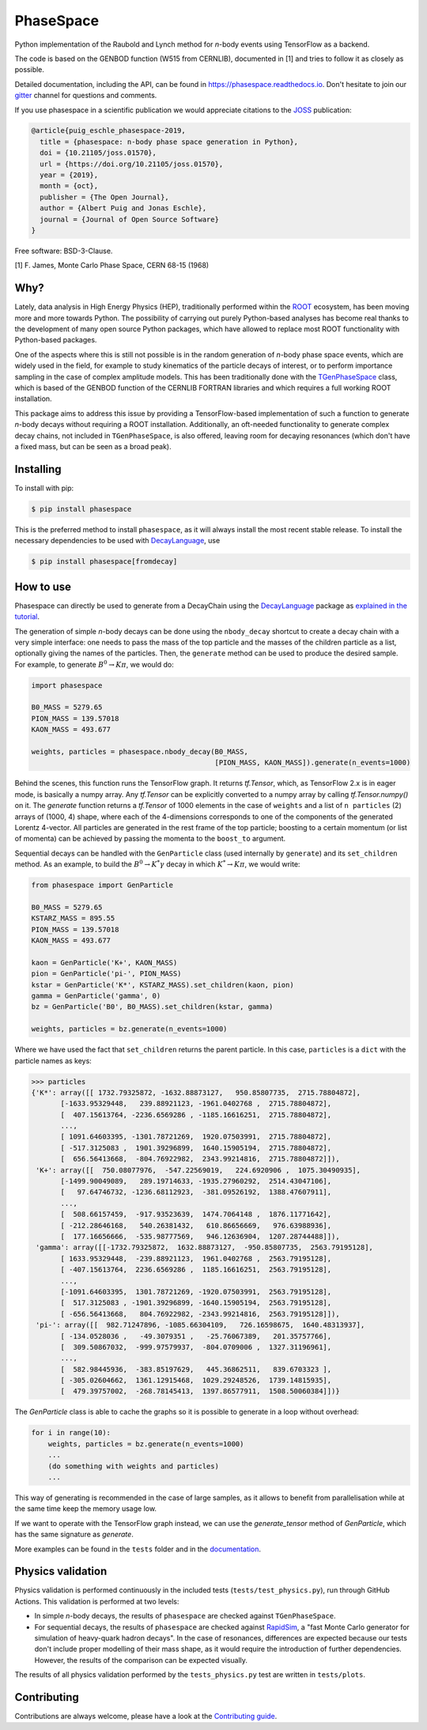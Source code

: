 *******************************
PhaseSpace
*******************************

.. image:: https://joss.theoj.org/papers/10.21105/joss.01570/status.svg
   :target: https://doi.org/10.21105/joss.01570
.. image:: https://zenodo.org/badge/DOI/10.5281/zenodo.2591993.svg
   :target: https://doi.org/10.5281/zenodo.2591993
.. image:: https://img.shields.io/pypi/status/phasespace.svg
   :target: https://pypi.org/project/phasespace/
.. image:: https://img.shields.io/pypi/pyversions/phasespace.svg
   :target: https://pypi.org/project/phasespace/
.. image:: https://github.com/zfit/phasespace/workflows/tests/badge.svg
   :target: https://github.com/zfit/phasespace/actions/workflows/ci.yml?query=branch%3Amaster
.. image:: https://codecov.io/gh/zfit/phasespace/branch/master/graph/badge.svg
   :target: https://codecov.io/gh/zfit/phasespace
.. image:: https://readthedocs.org/projects/phasespace/badge/?version=stable
   :target: https://phasespace.readthedocs.io/en/latest/?badge=stable
   :alt: Documentation Status
.. image:: https://badges.gitter.im/zfit/phasespace.svg
   :target: https://gitter.im/zfit/phasespace?utm_source=badge&utm_medium=badge&utm_campaign=pr-badge
   :alt: Gitter chat

Python implementation of the Raubold and Lynch method for `n`-body events using
TensorFlow as a backend.

The code is based on the GENBOD function (W515 from CERNLIB), documented in [1]
and tries to follow it as closely as possible.

Detailed documentation, including the API, can be found in https://phasespace.readthedocs.io.
Don't hesitate to join our `gitter`_ channel for questions and comments.

If you use phasespace in a scientific publication we would appreciate citations to the `JOSS`_ publication:

.. code-block:: bibtex

    @article{puig_eschle_phasespace-2019,
      title = {phasespace: n-body phase space generation in Python},
      doi = {10.21105/joss.01570},
      url = {https://doi.org/10.21105/joss.01570},
      year = {2019},
      month = {oct},
      publisher = {The Open Journal},
      author = {Albert Puig and Jonas Eschle},
      journal = {Journal of Open Source Software}
    }

Free software: BSD-3-Clause.

[1]  F. James, Monte Carlo Phase Space, CERN 68-15 (1968)

.. _JOSS: https://joss.theoj.org/papers/10.21105/joss.01570
.. _Gitter: https://gitter.im/zfit/phasespace


Why?
====
Lately, data analysis in High Energy Physics (HEP), traditionally performed within the `ROOT`_ ecosystem,
has been moving more and more towards Python.
The possibility of carrying out purely Python-based analyses has become real thanks to the
development of many open source Python packages,
which have allowed to replace most ROOT functionality with Python-based packages.

One of the aspects where this is still not possible is in the random generation of `n`-body phase space events,
which are widely used in the field, for example to study kinematics
of the particle decays of interest, or to perform importance sampling in the case of complex amplitude models.
This has been traditionally done with the `TGenPhaseSpace`_ class, which is based of the GENBOD function of the
CERNLIB FORTRAN libraries and which requires a full working ROOT installation.

This package aims to address this issue by providing a TensorFlow-based implementation of such a function
to generate `n`-body decays without requiring a ROOT installation.
Additionally, an oft-needed functionality to generate complex decay chains, not included in ``TGenPhaseSpace``,
is also offered, leaving room for decaying resonances (which don't have a fixed mass, but can be seen as a
broad peak).

.. _ROOT: https://root.cern.ch
.. _TGenPhaseSpace: https://root.cern.ch/doc/master/classTGenPhaseSpace.html

Installing
==========

To install with pip:

.. code-block:: console

    $ pip install phasespace

This is the preferred method to install ``phasespace``, as it will always install the most recent stable release.
To install the necessary dependencies to be used with
`DecayLanguage <https://github.com/scikit-hep/decaylanguage>`_, use

.. code-block:: console

    $ pip install phasespace[fromdecay]


How to use
==========

Phasespace can directly be used to generate from a DecayChain using the
`DecayLanguage <https://github.com/scikit-hep/decaylanguage>`_ package as
`explained in the tutorial <https://phasespace.readthedocs.io/en/latest/GenMultiDecay_Tutorial.html>`_.

The generation of simple `n`-body decays can be done using the ``nbody_decay`` shortcut to create a decay chain
with a very simple interface: one needs to pass the mass of the top particle and the masses of the children particle as
a list, optionally giving the names of the particles. Then, the ``generate`` method can be used to produce the desired sample.
For example, to generate :math:`B^0\to K\pi`, we would do:

.. code-block:: python

   import phasespace

   B0_MASS = 5279.65
   PION_MASS = 139.57018
   KAON_MASS = 493.677

   weights, particles = phasespace.nbody_decay(B0_MASS,
                                               [PION_MASS, KAON_MASS]).generate(n_events=1000)

Behind the scenes, this function runs the TensorFlow graph. It returns `tf.Tensor`, which, as TensorFlow 2.x is in eager mode,
is basically a numpy array. Any `tf.Tensor` can be explicitly converted to a numpy array by calling `tf.Tensor.numpy()` on it.
The `generate` function returns a `tf.Tensor` of 1000 elements in the case of ``weights`` and a list of
``n particles`` (2) arrays of (1000, 4) shape,
where each of the 4-dimensions corresponds to one of the components of the generated Lorentz 4-vector.
All particles are generated in the rest frame of the top particle; boosting to a certain momentum (or list of momenta) can be
achieved by passing the momenta to the ``boost_to`` argument.

Sequential decays can be handled with the ``GenParticle`` class (used internally by ``generate``) and its ``set_children`` method.
As an example, to build the :math:`B^{0}\to K^{*}\gamma` decay in which :math:`K^*\to K\pi`, we would write:

.. code-block:: python

   from phasespace import GenParticle

   B0_MASS = 5279.65
   KSTARZ_MASS = 895.55
   PION_MASS = 139.57018
   KAON_MASS = 493.677

   kaon = GenParticle('K+', KAON_MASS)
   pion = GenParticle('pi-', PION_MASS)
   kstar = GenParticle('K*', KSTARZ_MASS).set_children(kaon, pion)
   gamma = GenParticle('gamma', 0)
   bz = GenParticle('B0', B0_MASS).set_children(kstar, gamma)

   weights, particles = bz.generate(n_events=1000)

Where we have used the fact that ``set_children`` returns the parent particle.
In this case, ``particles`` is a ``dict`` with the particle names as keys:

.. code-block:: pycon

   >>> particles
   {'K*': array([[ 1732.79325872, -1632.88873127,   950.85807735,  2715.78804872],
          [-1633.95329448,   239.88921123, -1961.0402768 ,  2715.78804872],
          [  407.15613764, -2236.6569286 , -1185.16616251,  2715.78804872],
          ...,
          [ 1091.64603395, -1301.78721269,  1920.07503991,  2715.78804872],
          [ -517.3125083 ,  1901.39296899,  1640.15905194,  2715.78804872],
          [  656.56413668,  -804.76922982,  2343.99214816,  2715.78804872]]),
    'K+': array([[  750.08077976,  -547.22569019,   224.6920906 ,  1075.30490935],
          [-1499.90049089,   289.19714633, -1935.27960292,  2514.43047106],
          [   97.64746732, -1236.68112923,  -381.09526192,  1388.47607911],
          ...,
          [  508.66157459,  -917.93523639,  1474.7064148 ,  1876.11771642],
          [ -212.28646168,   540.26381432,   610.86656669,   976.63988936],
          [  177.16656666,  -535.98777569,   946.12636904,  1207.28744488]]),
    'gamma': array([[-1732.79325872,  1632.88873127,  -950.85807735,  2563.79195128],
          [ 1633.95329448,  -239.88921123,  1961.0402768 ,  2563.79195128],
          [ -407.15613764,  2236.6569286 ,  1185.16616251,  2563.79195128],
          ...,
          [-1091.64603395,  1301.78721269, -1920.07503991,  2563.79195128],
          [  517.3125083 , -1901.39296899, -1640.15905194,  2563.79195128],
          [ -656.56413668,   804.76922982, -2343.99214816,  2563.79195128]]),
    'pi-': array([[  982.71247896, -1085.66304109,   726.16598675,  1640.48313937],
          [ -134.0528036 ,   -49.3079351 ,   -25.76067389,   201.35757766],
          [  309.50867032,  -999.97579937,  -804.0709006 ,  1327.31196961],
          ...,
          [  582.98445936,  -383.85197629,   445.36862511,   839.6703323 ],
          [ -305.02604662,  1361.12915468,  1029.29248526,  1739.14815935],
          [  479.39757002,  -268.78145413,  1397.86577911,  1508.50060384]])}

The `GenParticle` class is able to cache the graphs so it is possible to generate in a loop
without overhead:

.. code-block:: pycon

    for i in range(10):
        weights, particles = bz.generate(n_events=1000)
        ...
        (do something with weights and particles)
        ...

This way of generating is recommended in the case of large samples, as it allows to benefit from
parallelisation while at the same time keep the memory usage low.

If we want to operate with the TensorFlow graph instead, we can use the `generate_tensor` method
of `GenParticle`, which has the same signature as `generate`.

More examples can be found in the ``tests`` folder and in the `documentation`_.

.. _documentation: https://phasespace.readthedocs.io/en/latest/usage.html


Physics validation
==================

Physics validation is performed continuously in the included tests (``tests/test_physics.py``), run through GitHub Actions.
This validation is performed at two levels:

- In simple `n`-body decays, the results of ``phasespace`` are checked against ``TGenPhaseSpace``.
- For sequential decays, the results of ``phasespace`` are checked against `RapidSim`_, a "fast Monte Carlo generator
  for simulation of heavy-quark hadron decays".
  In the case of resonances, differences are expected because our tests don't include proper modelling of their
  mass shape, as it would require the introduction of
  further dependencies. However, the results of the comparison can be expected visually.

The results of all physics validation performed by the ``tests_physics.py`` test are written in ``tests/plots``.

.. _RapidSim: https://github.com/gcowan/RapidSim/


Contributing
============

Contributions are always welcome, please have a look at the `Contributing guide`_.

.. _Contributing guide: CONTRIBUTING.rst
